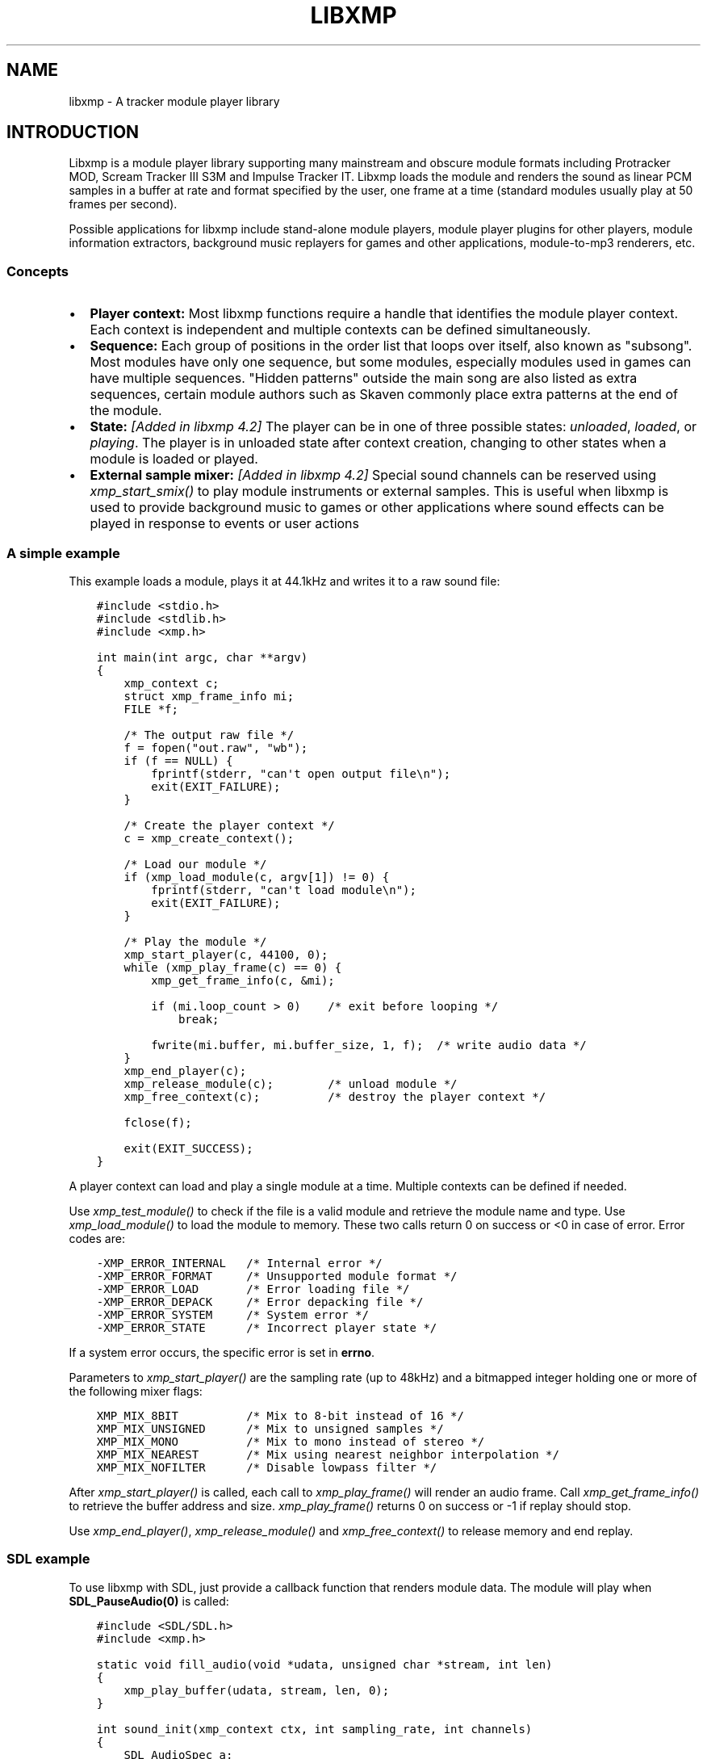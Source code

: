 .\" Man page generated from reStructuredText.
.
.TH LIBXMP 3 "Nov 2013" "4.2" "Extended Module Player"
.SH NAME
libxmp \- A tracker module player library
.
.nr rst2man-indent-level 0
.
.de1 rstReportMargin
\\$1 \\n[an-margin]
level \\n[rst2man-indent-level]
level margin: \\n[rst2man-indent\\n[rst2man-indent-level]]
-
\\n[rst2man-indent0]
\\n[rst2man-indent1]
\\n[rst2man-indent2]
..
.de1 INDENT
.\" .rstReportMargin pre:
. RS \\$1
. nr rst2man-indent\\n[rst2man-indent-level] \\n[an-margin]
. nr rst2man-indent-level +1
.\" .rstReportMargin post:
..
.de UNINDENT
. RE
.\" indent \\n[an-margin]
.\" old: \\n[rst2man-indent\\n[rst2man-indent-level]]
.nr rst2man-indent-level -1
.\" new: \\n[rst2man-indent\\n[rst2man-indent-level]]
.in \\n[rst2man-indent\\n[rst2man-indent-level]]u
..
.SH INTRODUCTION
.sp
Libxmp is a module player library supporting many mainstream and obscure
module formats including Protracker MOD, Scream Tracker III S3M and
Impulse Tracker IT. Libxmp loads the module and renders the sound as
linear PCM samples in a buffer at rate and format specified by the user,
one frame at a time (standard modules usually play at 50 frames per second).
.sp
Possible applications for libxmp include stand\-alone module players, module
player plugins for other players, module information extractors, background
music replayers for games and other applications, module\-to\-mp3 renderers, etc.
.SS Concepts
.INDENT 0.0
.IP \(bu 2
\fBPlayer context:\fP
Most libxmp functions require a handle that identifies the module player
context. Each context is independent and multiple contexts can be defined
simultaneously.
.IP \(bu 2
\fBSequence:\fP
Each group of positions in the order list that loops over itself, also
known as "subsong". Most modules have only one sequence, but some modules,
especially modules used in games can have multiple sequences. "Hidden
patterns" outside the main song are also listed as extra sequences, certain
module authors such as Skaven commonly place extra patterns at the end of
the module.
.IP \(bu 2
\fBState:\fP \fI[Added in libxmp 4.2]\fP
The player can be in one of three possible states: \fIunloaded\fP, \fIloaded\fP,
or \fIplaying\fP\&. The player is in unloaded state after context creation,
changing to other states when a module is loaded or played.
.IP \(bu 2
\fBExternal sample mixer:\fP \fI[Added in libxmp 4.2]\fP
Special sound channels can be reserved using \fIxmp_start_smix()\fP
to play module instruments or external samples. This is useful when
libxmp is used to provide background music to games or other applications
where sound effects can be played in response to events or user actions
.UNINDENT
.SS A simple example
.sp
This example loads a module, plays it at 44.1kHz and writes it to a raw
sound file:
.INDENT 0.0
.INDENT 3.5
.sp
.nf
.ft C
#include <stdio.h>
#include <stdlib.h>
#include <xmp.h>

int main(int argc, char **argv)
{
    xmp_context c;
    struct xmp_frame_info mi;
    FILE *f;

    /* The output raw file */
    f = fopen("out.raw", "wb");
    if (f == NULL) {
        fprintf(stderr, "can\(aqt open output file\en");
        exit(EXIT_FAILURE);
    }

    /* Create the player context */
    c = xmp_create_context();

    /* Load our module */
    if (xmp_load_module(c, argv[1]) != 0) {
        fprintf(stderr, "can\(aqt load module\en");
        exit(EXIT_FAILURE);
    }

    /* Play the module */
    xmp_start_player(c, 44100, 0);
    while (xmp_play_frame(c) == 0) {
        xmp_get_frame_info(c, &mi);

        if (mi.loop_count > 0)    /* exit before looping */
            break;

        fwrite(mi.buffer, mi.buffer_size, 1, f);  /* write audio data */
    }
    xmp_end_player(c);
    xmp_release_module(c);        /* unload module */
    xmp_free_context(c);          /* destroy the player context */

    fclose(f);

    exit(EXIT_SUCCESS);
}
.ft P
.fi
.UNINDENT
.UNINDENT
.sp
A player context can load and play a single module at a time. Multiple
contexts can be defined if needed.
.sp
Use \fI\%xmp_test_module()\fP to check if the file is a valid module and
retrieve the module name and type. Use \fI\%xmp_load_module()\fP to load
the module to memory. These two calls return 0 on success or <0 in case of
error. Error codes are:
.INDENT 0.0
.INDENT 3.5
.sp
.nf
.ft C
\-XMP_ERROR_INTERNAL   /* Internal error */
\-XMP_ERROR_FORMAT     /* Unsupported module format */
\-XMP_ERROR_LOAD       /* Error loading file */
\-XMP_ERROR_DEPACK     /* Error depacking file */
\-XMP_ERROR_SYSTEM     /* System error */
\-XMP_ERROR_STATE      /* Incorrect player state */
.ft P
.fi
.UNINDENT
.UNINDENT
.sp
If a system error occurs, the specific error is set in \fBerrno\fP\&.
.sp
Parameters to \fI\%xmp_start_player()\fP are the sampling
rate (up to 48kHz) and a bitmapped integer holding one or more of the
following mixer flags:
.INDENT 0.0
.INDENT 3.5
.sp
.nf
.ft C
XMP_MIX_8BIT          /* Mix to 8\-bit instead of 16 */
XMP_MIX_UNSIGNED      /* Mix to unsigned samples */
XMP_MIX_MONO          /* Mix to mono instead of stereo */
XMP_MIX_NEAREST       /* Mix using nearest neighbor interpolation */
XMP_MIX_NOFILTER      /* Disable lowpass filter */
.ft P
.fi
.UNINDENT
.UNINDENT
.sp
After \fI\%xmp_start_player()\fP is called, each call to \fI\%xmp_play_frame()\fP
will render an audio frame. Call \fI\%xmp_get_frame_info()\fP to retrieve the
buffer address and size. \fI\%xmp_play_frame()\fP returns 0 on success or \-1
if replay should stop.
.sp
Use \fI\%xmp_end_player()\fP, \fI\%xmp_release_module()\fP and
\fI\%xmp_free_context()\fP to release memory and end replay.
.SS SDL example
.sp
To use libxmp with SDL, just provide a callback function that renders module
data. The module will play when \fBSDL_PauseAudio(0)\fP is called:
.INDENT 0.0
.INDENT 3.5
.sp
.nf
.ft C
#include <SDL/SDL.h>
#include <xmp.h>

static void fill_audio(void *udata, unsigned char *stream, int len)
{
    xmp_play_buffer(udata, stream, len, 0);
}

int sound_init(xmp_context ctx, int sampling_rate, int channels)
{
    SDL_AudioSpec a;

    a.freq = sampling_rate;
    a.format = (AUDIO_S16);
    a.channels = channels;
    a.samples = 2048;
    a.callback = fill_audio;
    a.userdata = ctx;

    if (SDL_OpenAudio(&a, NULL) < 0) {
            fprintf(stderr, "%s\en", SDL_GetError());
            return \-1;
    }
}

int main(int argc, char **argv)
{
    xmp_context ctx;

    if ((ctx = xmp_create_context()) == NULL)
            return 1;

    sound_init(ctx, 44100, 2);
    xmp_load_module(ctx, argv[1]);
    xmp_start_player(ctx, 44100, 0);

    SDL_PauseAudio(0);

    sleep(10);              // Do something important here

    SDL_PauseAudio(1);

    xmp_end_player(ctx);
    xmp_release_module(ctx);
    xmp_free_context(ctx);

    SDL_CloseAudio();
    return 0;
}
.ft P
.fi
.UNINDENT
.UNINDENT
.sp
SDL callbacks run in a separate thread, so don\(aqt forget to protect sections
that manipulate module data with \fBSDL_LockAudio()\fP and \fBSDL_UnlockAudio()\fP\&.
.SH API REFERENCE
.SS Version and player information
.SS const char *xmp_version
.INDENT 0.0
.INDENT 3.5
A string containing the library version, such as "4.0.0".
.UNINDENT
.UNINDENT
.SS const unsigned int xmp_vercode
.INDENT 0.0
.INDENT 3.5
The library version encoded in a integer value. Bits 23\-16 contain the
major version number, bits 15\-8 contain the minor version number, and
bits 7\-0 contain the release number.
.UNINDENT
.UNINDENT
.SS char **xmp_get_format_list()
.INDENT 0.0
.INDENT 3.5
Query the list of supported module formats.
.INDENT 0.0
.TP
.B Returns
a NULL\-terminated array of strings containing the names
of all supported module formats.
.UNINDENT
.UNINDENT
.UNINDENT
.SS Context creation
.SS xmp_context xmp_create_context()
.INDENT 0.0
.INDENT 3.5
Create a new player context and return an opaque handle to be used in
subsequent accesses to this context.
.INDENT 0.0
.TP
.B \fBReturns:\fP
the player context handle.
.UNINDENT
.UNINDENT
.UNINDENT
.SS void xmp_free_context(xmp_context c)
.INDENT 0.0
.INDENT 3.5
Destroy a player context previously created using \fI\%xmp_create_context()\fP\&.
.INDENT 0.0
.TP
.B \fBParameters:\fP
.INDENT 7.0
.TP
.B c
the player context handle.
.UNINDENT
.UNINDENT
.UNINDENT
.UNINDENT
.SS Module loading
.SS int xmp_test_module(char *path, struct xmp_test_info *test_info)
.INDENT 0.0
.INDENT 3.5
Test if a file is a valid module. Testing a file does not affect the
current player context or any currently loaded module.
.INDENT 0.0
.TP
.B \fBParameters:\fP
.INDENT 7.0
.TP
.B path
pathname of the module to test.
.TP
.B test_info
NULL, or a pointer to a structure used to retrieve the
module title and format if the file is a valid module.
\fBstruct xmp_test_info\fP is defined as:
.INDENT 7.0
.INDENT 3.5
.sp
.nf
.ft C
struct xmp_test_info {
    char name[XMP_NAME_SIZE];      /* Module title */
    char type[XMP_NAME_SIZE];      /* Module format */
};
.ft P
.fi
.UNINDENT
.UNINDENT
.UNINDENT
.TP
.B \fBReturns:\fP
0 if the file is a valid module, or a negative error code
in case of error. Error codes can be \fB\-XMP_ERROR_FORMAT\fP in case of an
unrecognized file format, \fB\-XMP_ERROR_DEPACK\fP if the file is compressed
and uncompression failed, or \fB\-XMP_ERROR_SYSTEM\fP in case of system error
(the system error code is set in \fBerrno\fP).
.UNINDENT
.UNINDENT
.UNINDENT
.SS int xmp_load_module(xmp_context c, char *path)
.INDENT 0.0
.INDENT 3.5
Load a module into the specified player context.
.INDENT 0.0
.TP
.B \fBParameters:\fP
.INDENT 7.0
.TP
.B c
the player context handle.
.TP
.B path
pathname of the module to load.
.UNINDENT
.TP
.B \fBReturns:\fP
0 if sucessful, or a negative error code in case of error.
Error codes can be \fB\-XMP_ERROR_FORMAT\fP in case of an unrecognized file
format, \fB\-XMP_ERROR_DEPACK\fP if the file is compressed and uncompression
failed, \fB\-XMP_ERROR_LOAD\fP if the file format was recognized but the
file loading failed, or \fB\-XMP_ERROR_SYSTEM\fP in case of system error
(the system error code is set in \fBerrno\fP).
.UNINDENT
.UNINDENT
.UNINDENT
.SS int xmp_load_module_from_memory(xmp_context c, void *mem, long size)
.INDENT 0.0
.INDENT 3.5
\fI[Added in libxmp 4.2]\fP Load a module from memory into the specified
player context.
.INDENT 0.0
.TP
.B \fBParameters:\fP
.INDENT 7.0
.TP
.B c
the player context handle.
.TP
.B mem
a pointer to the module file image in memory. Multi\-file modules
or compressed modules can\(aqt be loaded from memory.
.TP
.B size
the size of the module, or 0 if the size is unknown or not
specified. If size is set to 0 certain module formats won\(aqt be
recognized, the MD5 digest will not be set, and module\-specific
quirks won\(aqt be applied.
.UNINDENT
.TP
.B \fBReturns:\fP
0 if sucessful, or a negative error code in case of error.
Error codes can be \fB\-XMP_ERROR_FORMAT\fP in case of an unrecognized file
format, \fB\-XMP_ERROR_LOAD\fP if the file format was recognized but the
file loading failed, or \fB\-XMP_ERROR_SYSTEM\fP in case of system error
(the system error code is set in \fBerrno\fP).
.UNINDENT
.UNINDENT
.UNINDENT
.SS int xmp_load_module_from_file(xmp_context c, FILE *f, long size)
.INDENT 0.0
.INDENT 3.5
\fI[Added in libxmp 4.3]\fP Load a module from a stream into the specified
player context.
.INDENT 0.0
.TP
.B \fBParameters:\fP
.INDENT 7.0
.TP
.B c
the player context handle.
.TP
.B f
the file stream. On return, the stream position is undefined.
.TP
.B size
the size of the module, or 0 if the size is unknown or not
specified. If size is set to 0 certain module formats won\(aqt be
recognized, the MD5 digest will not be set, and module\-specific
quirks won\(aqt be applied.
.UNINDENT
.TP
.B \fBReturns:\fP
0 if sucessful, or a negative error code in case of error.
Error codes can be \fB\-XMP_ERROR_FORMAT\fP in case of an unrecognized file
format, \fB\-XMP_ERROR_LOAD\fP if the file format was recognized but the
file loading failed, or \fB\-XMP_ERROR_SYSTEM\fP in case of system error
(the system error code is set in \fBerrno\fP).
.UNINDENT
.UNINDENT
.UNINDENT
.SS void xmp_release_module(xmp_context c)
.INDENT 0.0
.INDENT 3.5
Release memory allocated by a module from the specified player context.
.INDENT 0.0
.TP
.B \fBParameters:\fP
.INDENT 7.0
.TP
.B c
the player context handle.
.UNINDENT
.UNINDENT
.UNINDENT
.UNINDENT
.SS void xmp_scan_module(xmp_context c)
.INDENT 0.0
.INDENT 3.5
Scan the loaded module for sequences and timing. Scanning is automatically
performed by \fI\%xmp_load_module()\fP and this function should be called only
if \fI\%xmp_set_player()\fP is used to change player timing (with parameter
\fBXMP_PLAYER_VBLANK\fP) in libxmp 4.0.2 or older.
.INDENT 0.0
.TP
.B \fBParameters:\fP
.INDENT 7.0
.TP
.B c
the player context handle.
.UNINDENT
.UNINDENT
.UNINDENT
.UNINDENT
.SS void xmp_get_module_info(xmp_context c, struct xmp_module_info *info)
.INDENT 0.0
.INDENT 3.5
Retrieve current module data.
.INDENT 0.0
.TP
.B \fBParameters:\fP
.INDENT 7.0
.TP
.B c
the player context handle.
.TP
.B info
pointer to structure containing the module data.
\fBstruct xmp_module_info\fP is defined as follows:
.INDENT 7.0
.INDENT 3.5
.sp
.nf
.ft C
struct xmp_module_info {
    unsigned char md5[16];          /* MD5 message digest */
    int vol_base;                   /* Volume scale */
    struct xmp_module *mod;         /* Pointer to module data */
    char *comment;                  /* Comment text, if any */
    int num_sequences;              /* Number of valid sequences */
    struct xmp_sequence *seq_data;  /* Pointer to sequence data */
};
.ft P
.fi
.UNINDENT
.UNINDENT
.sp
Detailed module data is exposed in the \fBmod\fP field:
.INDENT 7.0
.INDENT 3.5
.sp
.nf
.ft C
struct xmp_module {
    char name[XMP_NAME_SIZE];       /* Module title */
    char type[XMP_NAME_SIZE];       /* Module format */
    int pat;                        /* Number of patterns */
    int trk;                        /* Number of tracks */
    int chn;                        /* Tracks per pattern */
    int ins;                        /* Number of instruments */
    int smp;                        /* Number of samples */
    int spd;                        /* Initial speed */
    int bpm;                        /* Initial BPM */
    int len;                        /* Module length in patterns */
    int rst;                        /* Restart position */
    int gvl;                        /* Global volume */

    struct xmp_pattern **xxp;       /* Patterns */
    struct xmp_track **xxt;         /* Tracks */
    struct xmp_instrument *xxi;     /* Instruments */
    struct xmp_sample *xxs;         /* Samples */
    struct xmp_channel xxc[64];     /* Channel info */
    unsigned char xxo[XMP_MAX_MOD_LENGTH];  /* Orders */
};
.ft P
.fi
.UNINDENT
.UNINDENT
.sp
See the header file for more information about pattern and instrument
data.
.UNINDENT
.UNINDENT
.UNINDENT
.UNINDENT
.SS Module playing
.SS int xmp_start_player(xmp_context c, int rate, int format)
.INDENT 0.0
.INDENT 3.5
Start playing the currently loaded module.
.INDENT 0.0
.TP
.B \fBParameters:\fP
.INDENT 7.0
.TP
.B c
the player context handle.
.TP
.B rate
the sampling rate to use, in Hz (typically 44100). Valid values
range from 8kHz to 48kHz.
.TP
.B flags
bitmapped configurable player flags, one or more of the
following:
.INDENT 7.0
.INDENT 3.5
.sp
.nf
.ft C
XMP_FORMAT_8BIT         /* Mix to 8\-bit instead of 16 */
XMP_FORMAT_UNSIGNED     /* Mix to unsigned samples */
XMP_FORMAT_MONO         /* Mix to mono instead of stereo */
.ft P
.fi
.UNINDENT
.UNINDENT
.UNINDENT
.TP
.B \fBReturns:\fP
0 if sucessful, or a negative error code in case of error.
Error codes can be \fB\-XMP_ERROR_INTERNAL\fP in case of a internal player
error, \fB\-XMP_ERROR_INVALID\fP if the sampling rate is invalid, or
\fB\-XMP_ERROR_SYSTEM\fP in case of system error (the system error
code is set in \fBerrno\fP).
.UNINDENT
.UNINDENT
.UNINDENT
.SS int xmp_play_frame(xmp_context c)
.INDENT 0.0
.INDENT 3.5
Play one frame of the module. Modules usually play at 50 frames per second.
Use \fI\%xmp_get_frame_info()\fP to retrieve the buffer containing audio data.
.INDENT 0.0
.TP
.B \fBParameters:\fP
.INDENT 7.0
.TP
.B c
the player context handle.
.UNINDENT
.TP
.B \fBReturns:\fP
0 if sucessful, \fB\-XMP_END\fP if the module ended or was stopped, or
\fB\-XMP_ERROR_STATE\fP if the player is not in playing state.
.UNINDENT
.UNINDENT
.UNINDENT
.SS void xmp_get_frame_info(xmp_context c, struct xmp_frame_info *info)
.INDENT 0.0
.INDENT 3.5
Retrieve current frame data.
.INDENT 0.0
.TP
.B \fBParameters:\fP
.INDENT 7.0
.TP
.B c
the player context handle.
.TP
.B info
pointer to structure containing current frame data.
\fBstruct xmp_frame_info\fP is defined as follows:
.INDENT 7.0
.INDENT 3.5
.sp
.nf
.ft C
struct xmp_frame_info {           /* Current frame information */
    int pos;            /* Current position */
    int pattern;        /* Current pattern */
    int row;            /* Current row in pattern */
    int num_rows;       /* Number of rows in current pattern */
    int frame;          /* Current frame */
    int speed;          /* Current replay speed */
    int bpm;            /* Current bpm */
    int time;           /* Current module time in ms */
    int total_time;     /* Estimated replay time in ms*/
    int frame_time;     /* Frame replay time in us */
    void *buffer;       /* Pointer to sound buffer */
    int buffer_size;    /* Used buffer size */
    int total_size;     /* Total buffer size */
    int volume;         /* Current master volume */
    int loop_count;     /* Loop counter */
    int virt_channels;  /* Number of virtual channels */
    int virt_used;      /* Used virtual channels */
    int sequence;       /* Current sequence */

    struct xmp_channel_info {     /* Current channel information */
        unsigned int period;      /* Sample period */
        unsigned int position;    /* Sample position */
        short pitchbend;          /* Linear bend from base note*/
        unsigned char note;       /* Current base note number */
        unsigned char instrument; /* Current instrument number */
        unsigned char sample;     /* Current sample number */
        unsigned char volume;     /* Current volume */
        unsigned char pan;        /* Current stereo pan */
        unsigned char reserved;   /* Reserved */
        struct xmp_event event;   /* Current track event */
    } channel_info[XMP_MAX_CHANNELS];
};
.ft P
.fi
.UNINDENT
.UNINDENT
.sp
This function should be used to retrieve sound buffer data after
\fI\%xmp_play_frame()\fP is called. Fields \fBbuffer\fP and \fBbuffer_size\fP
contain the pointer to the sound buffer PCM data and its size. The
buffer size will be no larger than \fBXMP_MAX_FRAMESIZE\fP\&.
.UNINDENT
.UNINDENT
.UNINDENT
.UNINDENT
.SS int xmp_play_buffer(xmp_context c, void *buffer, int size, int loop)
.INDENT 0.0
.INDENT 3.5
\fI[Added in libxmp 4.1]\fP Fill the buffer with PCM data up to the specified
size. This is a convenience function that calls \fI\%xmp_play_frame()\fP
internally to fill the user\-supplied buffer \-\- don\(aqt call both functions
in the same replay loop, choose one of them. If you don\(aqt need equally
sized data chunks, \fI\%xmp_play_frame()\fP will result in better performance.
.INDENT 0.0
.TP
.B \fBParameters:\fP
.INDENT 7.0
.TP
.B c
the player context handle.
.TP
.B buffer
the buffer to fill with PCM data, or NULL to reset the
internal state.
.TP
.B size
buffer size in bytes.
.TP
.B loop
stop replay when the loop counter reaches the specified
value, or 0 to disable loop checking.
.UNINDENT
.TP
.B \fBReturns:\fP
0 if sucessful, \fB\-XMP_END\fP if module was stopped or the loop counter
was reached, or \fB\-XMP_ERROR_STATE\fP if the player is not in playing
state.
.UNINDENT
.UNINDENT
.UNINDENT
.SS void xmp_end_player(xmp_context c)
.INDENT 0.0
.INDENT 3.5
End module replay and releases player memory.
.INDENT 0.0
.TP
.B \fBParameters:\fP
.INDENT 7.0
.TP
.B c
the player context handle.
.UNINDENT
.UNINDENT
.UNINDENT
.UNINDENT
.SS Player control
.SS int xmp_next_position(xmp_context c)
.INDENT 0.0
.INDENT 3.5
Skip replay to the start of the next position.
.INDENT 0.0
.TP
.B \fBParameters:\fP
.INDENT 7.0
.TP
.B c
the player context handle.
.UNINDENT
.TP
.B \fBReturns:\fP
The new position index, or \fB\-XMP_ERROR_STATE\fP if the player is not
in playing state.
.UNINDENT
.UNINDENT
.UNINDENT
.SS int xmp_prev_position(xmp_context c)
.INDENT 0.0
.INDENT 3.5
Skip replay to the start of the previous position.
.INDENT 0.0
.TP
.B \fBParameters:\fP
.INDENT 7.0
.TP
.B c
the player context handle.
.UNINDENT
.TP
.B \fBReturns:\fP
The new position index, or \fB\-XMP_ERROR_STATE\fP if the player is not
in playing state.
.UNINDENT
.UNINDENT
.UNINDENT
.SS int xmp_set_position(xmp_context c, int pos)
.INDENT 0.0
.INDENT 3.5
Skip replay to the start of the given position.
.INDENT 0.0
.TP
.B \fBParameters:\fP
.INDENT 7.0
.TP
.B c
the player context handle.
.TP
.B pos
the position index to set.
.UNINDENT
.TP
.B \fBReturns:\fP
The new position index, \fB\-XMP_ERROR_INVALID\fP of the new position is
invalid or \fB\-XMP_ERROR_STATE\fP if the player is not in playing state.
.UNINDENT
.UNINDENT
.UNINDENT
.SS void xmp_stop_module(xmp_context c)
.INDENT 0.0
.INDENT 3.5
Stop the currently playing module.
.INDENT 0.0
.TP
.B \fBParameters:\fP
.INDENT 7.0
.TP
.B c
the player context handle.
.UNINDENT
.UNINDENT
.UNINDENT
.UNINDENT
.SS void xmp_restart_module(xmp_context c)
.INDENT 0.0
.INDENT 3.5
Restart the currently playing module.
.INDENT 0.0
.TP
.B \fBParameters:\fP
.INDENT 7.0
.TP
.B c
the player context handle.
.UNINDENT
.UNINDENT
.UNINDENT
.UNINDENT
.SS int xmp_seek_time(xmp_context c, int time)
.INDENT 0.0
.INDENT 3.5
Skip replay to the specified time.
.INDENT 0.0
.TP
.B \fBParameters:\fP
.INDENT 7.0
.TP
.B c
the player context handle.
.TP
.B time
time to seek in milliseconds.
.UNINDENT
.TP
.B \fBReturns:\fP
The new position index, or \fB\-XMP_ERROR_STATE\fP if the player is not
in playing state.
.UNINDENT
.UNINDENT
.UNINDENT
.SS int xmp_channel_mute(xmp_context c, int channel, int status)
.INDENT 0.0
.INDENT 3.5
Mute or unmute the specified channel.
.INDENT 0.0
.TP
.B \fBParameters:\fP
.INDENT 7.0
.TP
.B c
the player context handle.
.TP
.B channel
the channel to mute or unmute.
.TP
.B status
0 to mute channel, 1 to unmute or \-1 to query the
current channel status.
.UNINDENT
.TP
.B \fBReturns:\fP
The previous channel status, or \fB\-XMP_ERROR_STATE\fP if the player is not
in playing state.
.UNINDENT
.UNINDENT
.UNINDENT
.SS int xmp_channel_vol(xmp_context c, int channel, int vol)
.INDENT 0.0
.INDENT 3.5
Set or retrieve the volume of the specified channel.
.INDENT 0.0
.TP
.B \fBParameters:\fP
.INDENT 7.0
.TP
.B c
the player context handle.
.TP
.B channel
the channel to set or get volume.
.TP
.B vol
a value from 0\-100 to set the channel volume, or \-1 to retrieve
the current volume.
.UNINDENT
.TP
.B \fBReturns:\fP
The previous channel volume, or \fB\-XMP_ERROR_STATE\fP if the player is not
in playing state.
.UNINDENT
.UNINDENT
.UNINDENT
.SS void xmp_inject_event(xmp_context c, int channel, struct xmp_event *event)
.INDENT 0.0
.INDENT 3.5
Dynamically insert a new event into a playing module.
.INDENT 0.0
.TP
.B \fBParameters:\fP
.INDENT 7.0
.TP
.B c
the player context handle.
.TP
.B channel
the channel to insert the new event.
.TP
.B event
the event to insert.
\fBstruct xmp_event\fP is defined as:
.INDENT 7.0
.INDENT 3.5
.sp
.nf
.ft C
struct xmp_event {
    unsigned char note;   /* Note number (0 means no note) */
    unsigned char ins;    /* Patch number */
    unsigned char vol;    /* Volume (0 to basevol) */
    unsigned char fxt;    /* Effect type */
    unsigned char fxp;    /* Effect parameter */
    unsigned char f2t;    /* Secondary effect type */
    unsigned char f2p;    /* Secondary effect parameter */
    unsigned char _flag;  /* Internal (reserved) flags */
};
.ft P
.fi
.UNINDENT
.UNINDENT
.UNINDENT
.UNINDENT
.UNINDENT
.UNINDENT
.SS Player parameter setting
.SS int xmp_set_instrument_path(xmp_context c, char *path)
.INDENT 0.0
.INDENT 3.5
Set the path to retrieve external instruments or samples. Used by some
formats (such as MED2) to read sample files from a different directory
in the filesystem.
.INDENT 0.0
.TP
.B \fBParameters:\fP
.INDENT 7.0
.TP
.B c
the player context handle.
.TP
.B path
the path to retrieve instrument files.
.UNINDENT
.TP
.B \fBReturns:\fP
0 if the instrument path was correctly set, or \fB\-XMP_ERROR_SYSTEM\fP
in case of error (the system error code is set in \fBerrno\fP).
.UNINDENT
.UNINDENT
.UNINDENT
.SS int xmp_get_player(xmp_context c, int param)
.INDENT 0.0
.INDENT 3.5
Retrieve current value of the specified player parameter.
.INDENT 0.0
.TP
.B \fBParameters:\fP
.INDENT 7.0
.TP
.B c
the player context handle.
.TP
.B param
player parameter to get.
Valid parameters are:
.INDENT 7.0
.INDENT 3.5
.sp
.nf
.ft C
XMP_PLAYER_AMP      /* Amplification factor */
XMP_PLAYER_MIX      /* Stereo mixing */
XMP_PLAYER_INTERP   /* Interpolation type */
XMP_PLAYER_DSP      /* DSP effect flags */
XMP_PLAYER_FLAGS    /* Player flags */
XMP_PLAYER_CFLAGS   /* Player flags for current module*/
XMP_PLAYER_SMPCTL   /* Control sample loading */
XMP_PLAYER_VOLUME   /* Player master volume */
XMP_PLAYER_STATE    /* Current player state*/
XMP_PLAYER_DEFPAN   /* Default pan separation */
.ft P
.fi
.UNINDENT
.UNINDENT
.sp
See \fBxmp_set_player\fP for the list of valid values for each parameter.
Valid states are:
.INDENT 7.0
.INDENT 3.5
.sp
.nf
.ft C
XMP_STATE_UNLOADED  /* Context created */
XMP_STATE_LOADED    /* Module loaded */
XMP_STATE_PLAYING   /* Module playing */
.ft P
.fi
.UNINDENT
.UNINDENT
.UNINDENT
.TP
.B \fBReturns:\fP
The parameter value, or \fB\-XMP_ERROR_STATE\fP if the parameter is not
\fBXMP_PLAYER_STATE\fP and the player is not in playing state.
.UNINDENT
.UNINDENT
.UNINDENT
.SS int xmp_set_player(xmp_context c, int param, int val)
.INDENT 0.0
.INDENT 3.5
Set player parameter with the specified value.
.INDENT 0.0
.TP
.B \fBParameters:\fP
.INDENT 7.0
.TP
.B param
player parameter to set.
Valid parameters are:
.INDENT 7.0
.INDENT 3.5
.sp
.nf
.ft C
XMP_PLAYER_AMP      /* Amplification factor */
XMP_PLAYER_MIX      /* Stereo mixing */
XMP_PLAYER_INTERP   /* Interpolation type */
XMP_PLAYER_DSP      /* DSP effect flags */
XMP_PLAYER_FLAGS    /* Player flags */
XMP_PLAYER_CFLAGS   /* Player flags for current module*/
XMP_PLAYER_SMPCTL   /* Control sample loading */
XMP_PLAYER_VOLUME   /* Player master volume */
XMP_PLAYER_DEFPAN   /* Default pan separation */
.ft P
.fi
.UNINDENT
.UNINDENT
.TP
.B val
the value to set. Valid values are:
.INDENT 7.0
.IP \(bu 2
Amplification factor: ranges from 0 to 3. Default value is 1.
.IP \(bu 2
Stereo mixing: percentual left/right channel separation. Default is 70.
.IP \(bu 2
Interpolation type: can be one of the following values:
.INDENT 2.0
.INDENT 3.5
.sp
.nf
.ft C
XMP_INTERP_NEAREST  /* Nearest neighbor */
XMP_INTERP_LINEAR   /* Linear (default) */
XMP_INTERP_SPLINE   /* Cubic spline */
.ft P
.fi
.UNINDENT
.UNINDENT
.IP \(bu 2
DSP effects flags: enable or disable DSP effects. Valid effects are:
.INDENT 2.0
.INDENT 3.5
.sp
.nf
.ft C
XMP_DSP_LOWPASS     /* Lowpass filter effect */
XMP_DSP_ALL         /* All effects */
.ft P
.fi
.UNINDENT
.UNINDENT
.IP \(bu 2
Player flags: tweakable player parameters. Valid flags are:
.INDENT 2.0
.INDENT 3.5
.sp
.nf
.ft C
XMP_FLAGS_VBLANK    /* Use vblank timing */
XMP_FLAGS_FX9BUG    /* Emulate Protracker 2.x FX9 bug */
XMP_FLAGS_FIXLOOP   /* Make sample loop value / 2 */
.ft P
.fi
.UNINDENT
.UNINDENT
.IP \(bu 2
\fI[Added in libxmp 4.1]\fP Player flags for current module: same flags
as above but after applying module\-specific quirks (if any).
.IP \(bu 2
\fI[Added in libxmp 4.1]\fP Control sample load. Valid values are:
.INDENT 2.0
.INDENT 3.5
.sp
.nf
.ft C
XMP_SMPCTL_SKIP     /* Don\(aqt load samples */
.ft P
.fi
.UNINDENT
.UNINDENT
.sp
Disabling sample loading when loading a module allows allows
computation of module duration without decompressing and
loading large sample data, and is useful when duration information
is needed for a module that won\(aqt be played immediately.
.IP \(bu 2
\fI[Added in libxmp 4.2]\fP Set the player master volume, in a 0\-100 scale.
.UNINDENT
.UNINDENT
.TP
.B \fBReturns:\fP
0 if parameter was correctly set, \fB\-XMP_ERROR_INVALID\fP if
parameter or values are out of the valid ranges, or \fB\-XMP_ERROR_STATE\fP
if the player is not in playing state.
.UNINDENT
.UNINDENT
.UNINDENT
.SH EXTERNAL SAMPLE MIXER API
.sp
Libxmp 4.2 includes a mini\-API that can be used to add sound effects to
games and similar applications, provided that you have a low latency sound
system. It allows module instruments or external sample files in WAV format
to be played in response to arbitrary events.
.SS Example
.sp
This example using SDL loads a module and a sound sample, plays the module
as background music, and plays the sample when a key is pressed:
.INDENT 0.0
.INDENT 3.5
.sp
.nf
.ft C
#include <SDL/SDL.h>
#include <xmp.h>

static void fill_audio(void *udata, unsigned char *stream, int len)
{
    xmp_play_buffer(udata, stream, len, 0);
}

int sound_init(xmp_context ctx, int sampling_rate, int channels)
{
    SDL_AudioSpec a;

    a.freq = sampling_rate;
    a.format = (AUDIO_S16);
    a.channels = channels;
    a.samples = 2048;
    a.callback = fill_audio;
    a.userdata = ctx;

    if (SDL_OpenAudio(&a, NULL) < 0) {
            fprintf(stderr, "%s\en", SDL_GetError());
            return \-1;
    }
}

int video_init()
{
    if (SDL_Init(SDL_INIT_VIDEO) < 0) {
        fprintf(stderr, "%s\en", SDL_GetError());
        return \-1;
    }
    if (SDL_SetVideoMode(640, 480, 8, 0) == NULL) {
        fprintf(stderr, "%s\en", SDL_GetError());
        return \-1;
    }
    atexit(SDL_Quit);
}

int main(int argc, char **argv)
{
    SDL_Event event;
    xmp_context ctx;

    if ((ctx = xmp_create_context()) == NULL)
            return 1;

    video_init();
    sound_init(ctx, 44100, 2);

    xmp_start_smix(ctx, 1, 1);
    xmp_smix_load_sample(ctx, 0, "blip.wav");

    xmp_load_module(ctx, "music.mod");
    xmp_start_player(ctx, 44100, 0);
    xmp_set_player(ctx, XMP_PLAYER_VOLUME, 40);

    SDL_PauseAudio(0);

    while (1) {
        if (SDL_WaitEvent(&event)) {
            if (event.type == SDL_KEYDOWN) {
                if (event.key.keysym.sym == SDLK_ESCAPE)
                    break;
                xmp_smix_play_sample(ctx, 0, 60, 64, 0);
            }
        }
    }

    SDL_PauseAudio(1);

    xmp_end_player(ctx);
    xmp_release_module(ctx);
    xmp_free_context(ctx);
    xmp_end_smix(ctx);

    SDL_CloseAudio();
    return 0;
}
.ft P
.fi
.UNINDENT
.UNINDENT
.SS SMIX API reference
.SS int xmp_start_smix(xmp_context c, int nch, int nsmp)
.INDENT 0.0
.INDENT 3.5
Initialize the external sample mixer subsystem with the given number of
reserved channels and samples.
.INDENT 0.0
.TP
.B \fBParameters:\fP
.INDENT 7.0
.TP
.B c
the player context handle.
.TP
.B nch
number of reserved sound mixer channels (1 to 64).
.TP
.B nsmp
number of external samples.
.UNINDENT
.TP
.B \fBReturns:\fP
0 if the external sample mixer system was correctly initialized,
\fB\-XMP_ERROR_INVALID\fP in case of invalid parameters, \fB\-XMP_ERROR_STATE\fP
if the player is already in playing state, or \fB\-XMP_ERROR_SYSTEM\fP in case
of system error (the system error code is set in \fBerrno\fP).
.UNINDENT
.UNINDENT
.UNINDENT
.SS int xmp_smix_play_instrument(xmp_context c, int ins, int note, int vol, int chn)
.INDENT 0.0
.INDENT 3.5
Play a note using an instrument from the currently loaded module in
one of the reserved sound mixer channels.
.INDENT 0.0
.TP
.B \fBParameters:\fP
.INDENT 7.0
.TP
.B c
the player context handle.
.TP
.B ins
the instrument to play.
.TP
.B note
the note number to play (60 = middle C).
.TP
.B vol
the volume to use (0 to the maximum volume value used by the
current module.
.TP
.B chn
the reserved channe to use to play the instrument.
.UNINDENT
.TP
.B \fBReturns:\fP
0 if the instrument was correctly played, \fB\-XMP_ERROR_INVALID\fP in
case of invalid parameters, or \fB\-XMP_ERROR_STATE\fP if the player is not
in playing state.
.UNINDENT
.UNINDENT
.UNINDENT
.SS int xmp_smix_play_sample(xmp_context c, int ins, int vol, int chn)
.INDENT 0.0
.INDENT 3.5
Play an external sample file in one of the reserved sound channels.
The sample must have been previously loaded using
\fI\%xmp_smix_load_sample()\fP\&.
.INDENT 0.0
.TP
.B \fBParameters:\fP
.INDENT 7.0
.TP
.B c
the player context handle.
.TP
.B ins
the sample to play.
.TP
.B vol
the volume to use (0 to the maximum volume value used by the
current module.
.TP
.B chn
the reserved channel to use to play the sample.
.UNINDENT
.TP
.B \fBReturns:\fP
0 if the sample was correctly played, \fB\-XMP_ERROR_INVALID\fP in
case of invalid parameters, or \fB\-XMP_ERROR_STATE\fP if the player is not
in playing state.
.UNINDENT
.UNINDENT
.UNINDENT
.SS int xmp_smix_channel_pan(xmp_context c, int chn, int pan)
.INDENT 0.0
.INDENT 3.5
Set the reserved channel pan value.
.INDENT 0.0
.TP
.B \fBParameters:\fP
.INDENT 7.0
.TP
.B c
the player context handle.
.TP
.B chn
the reserved channel number.
.TP
.B pan
the pan value to set (0 to 255).
.UNINDENT
.TP
.B \fBReturns:\fP
0 if the pan value was set, or \fB\-XMP_ERROR_INVALID\fP if parameters
are invalid.
.UNINDENT
.UNINDENT
.UNINDENT
.SS int xmp_smix_load_sample(xmp_context c, int num, char *path)
.INDENT 0.0
.INDENT 3.5
Load a sound sample from a file. Samples should be in mono WAV (RIFF)
format.
.INDENT 0.0
.TP
.B \fBParameters:\fP
.INDENT 7.0
.TP
.B c
the player context handle.
.TP
.B num
the slot number of the external sample to load.
.TP
.B path
pathname of the file to load.
.UNINDENT
.TP
.B \fBReturns:\fP
0 if the sample was correctly loaded, \fB\-XMP_ERROR_INVALID\fP if the
sample slot number is invalid (not reserved using \fI\%xmp_start_smix()\fP),
\fB\-XMP_ERROR_FORMAT\fP if the file format is unsupported, or
\fB\-XMP_ERROR_SYSTEM\fP in case of system error (the system error code is
set in \fBerrno\fP).
.UNINDENT
.UNINDENT
.UNINDENT
.SS int xmp_smix_release_sample(xmp_context c, int num)
.INDENT 0.0
.INDENT 3.5
Release memory allocated by an external sample in the specified player
context.
.INDENT 0.0
.TP
.B \fBParameters:\fP
.INDENT 7.0
.TP
.B c
the player context handle.
.TP
.B num
the sample slot number to release.
.UNINDENT
.TP
.B \fBReturns:\fP
0 if memory was correctly released, or \fB\-XMP_ERROR_INVALID\fP if the
sample slot number is invalid.
.UNINDENT
.UNINDENT
.UNINDENT
.SS void xmp_end_smix(xmp_context c)
.INDENT 0.0
.INDENT 3.5
Deinitialize and resease memory used by the external sample mixer subsystem.
.INDENT 0.0
.TP
.B \fBParameters:\fP
.INDENT 7.0
.TP
.B c
the player context handle.
.UNINDENT
.UNINDENT
.UNINDENT
.UNINDENT
.SH AUTHOR
Claudio Matsuoka and Hipolito Carraro Jr.
.\" Generated by docutils manpage writer.
.
